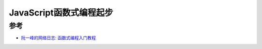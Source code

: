 .. _js_functional_programming_startup:

============================
JavaScript函数式编程起步
============================

参考
========

- `阮一峰的网络日志: 函数式编程入门教程 <https://www.ruanyifeng.com/blog/2017/02/fp-tutorial.html>`_
